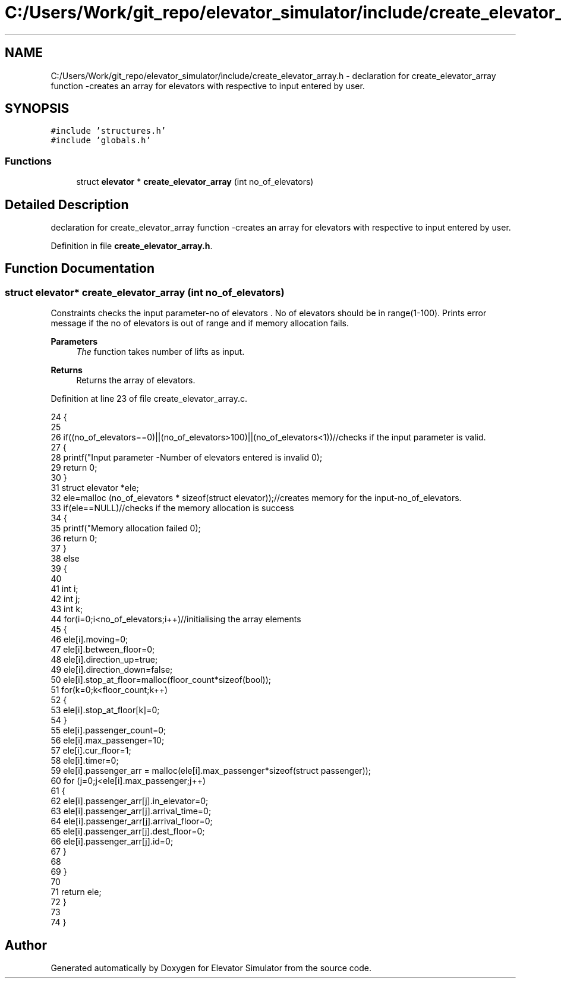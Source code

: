 .TH "C:/Users/Work/git_repo/elevator_simulator/include/create_elevator_array.h" 3 "Fri Apr 24 2020" "Version 2.0" "Elevator Simulator" \" -*- nroff -*-
.ad l
.nh
.SH NAME
C:/Users/Work/git_repo/elevator_simulator/include/create_elevator_array.h \- declaration for create_elevator_array function -creates an array for elevators with respective to input entered by user\&.  

.SH SYNOPSIS
.br
.PP
\fC#include 'structures\&.h'\fP
.br
\fC#include 'globals\&.h'\fP
.br

.SS "Functions"

.in +1c
.ti -1c
.RI "struct \fBelevator\fP * \fBcreate_elevator_array\fP (int no_of_elevators)"
.br
.in -1c
.SH "Detailed Description"
.PP 
declaration for create_elevator_array function -creates an array for elevators with respective to input entered by user\&. 


.PP
Definition in file \fBcreate_elevator_array\&.h\fP\&.
.SH "Function Documentation"
.PP 
.SS "struct \fBelevator\fP* create_elevator_array (int no_of_elevators)"
Constraints checks the input parameter-no of elevators \&. No of elevators should be in range(1-100)\&. Prints error message if the no of elevators is out of range and if memory allocation fails\&. 
.PP
\fBParameters\fP
.RS 4
\fIThe\fP function takes number of lifts as input\&. 
.RE
.PP
\fBReturns\fP
.RS 4
Returns the array of elevators\&. 
.RE
.PP

.PP
Definition at line 23 of file create_elevator_array\&.c\&.
.PP
.nf
24 {
25     
26     if((no_of_elevators==0)||(no_of_elevators>100)||(no_of_elevators<1))//checks if the input parameter is valid\&.
27     {
28         printf("Input parameter -Number of elevators entered is invalid \n");
29         return 0;
30     }
31     struct elevator *ele;
32     ele=malloc (no_of_elevators * sizeof(struct elevator));//creates memory for the input-no_of_elevators\&.
33     if(ele==NULL)//checks if the memory allocation is success
34     {
35         printf("Memory allocation failed \n");
36         return 0;
37     }
38     else
39     {
40         
41         int i;
42         int j;
43         int k;
44         for(i=0;i<no_of_elevators;i++)//initialising the array elements
45         {
46             ele[i]\&.moving=0;
47             ele[i]\&.between_floor=0;
48             ele[i]\&.direction_up=true;
49             ele[i]\&.direction_down=false;
50             ele[i]\&.stop_at_floor=malloc(floor_count*sizeof(bool));
51             for(k=0;k<floor_count;k++)
52             {
53                 ele[i]\&.stop_at_floor[k]=0;
54             }
55             ele[i]\&.passenger_count=0;
56             ele[i]\&.max_passenger=10;
57             ele[i]\&.cur_floor=1;
58             ele[i]\&.timer=0;
59             ele[i]\&.passenger_arr = malloc(ele[i]\&.max_passenger*sizeof(struct passenger));
60             for (j=0;j<ele[i]\&.max_passenger;j++)
61             {
62             ele[i]\&.passenger_arr[j]\&.in_elevator=0;
63             ele[i]\&.passenger_arr[j]\&.arrival_time=0;
64             ele[i]\&.passenger_arr[j]\&.arrival_floor=0;
65             ele[i]\&.passenger_arr[j]\&.dest_floor=0;
66             ele[i]\&.passenger_arr[j]\&.id=0;
67             }
68             
69         }
70     
71     return ele;
72     }
73     
74 }
.fi
.SH "Author"
.PP 
Generated automatically by Doxygen for Elevator Simulator from the source code\&.
